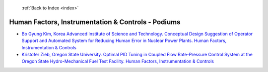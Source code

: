  :ref:`Back to Index <index>`

Human Factors, Instrumentation & Controls - Podiums
---------------------------------------------------

* `Bo Gyung Kim, Korea Advanced Institute of Science and Technology. Conceptual Design Suggestion of Operator Support and Automated System for Reducing Human Error in Nuclear Power Plants. Human Factors, Instrumentation & Controls <../_static/docs/242.pdf>`_
* `Kristofer Zieb, Oregon State University. Optimal PID Tuning in Coupled Flow Rate-Pressure Control System at the Oregon State Hydro-Mechanical Fuel Test Facility. Human Factors, Instrumentation & Controls <../_static/docs/342.pdf>`_
